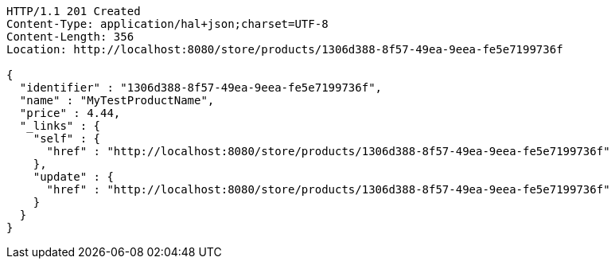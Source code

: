 [source,http,options="nowrap"]
----
HTTP/1.1 201 Created
Content-Type: application/hal+json;charset=UTF-8
Content-Length: 356
Location: http://localhost:8080/store/products/1306d388-8f57-49ea-9eea-fe5e7199736f

{
  "identifier" : "1306d388-8f57-49ea-9eea-fe5e7199736f",
  "name" : "MyTestProductName",
  "price" : 4.44,
  "_links" : {
    "self" : {
      "href" : "http://localhost:8080/store/products/1306d388-8f57-49ea-9eea-fe5e7199736f"
    },
    "update" : {
      "href" : "http://localhost:8080/store/products/1306d388-8f57-49ea-9eea-fe5e7199736f"
    }
  }
}
----